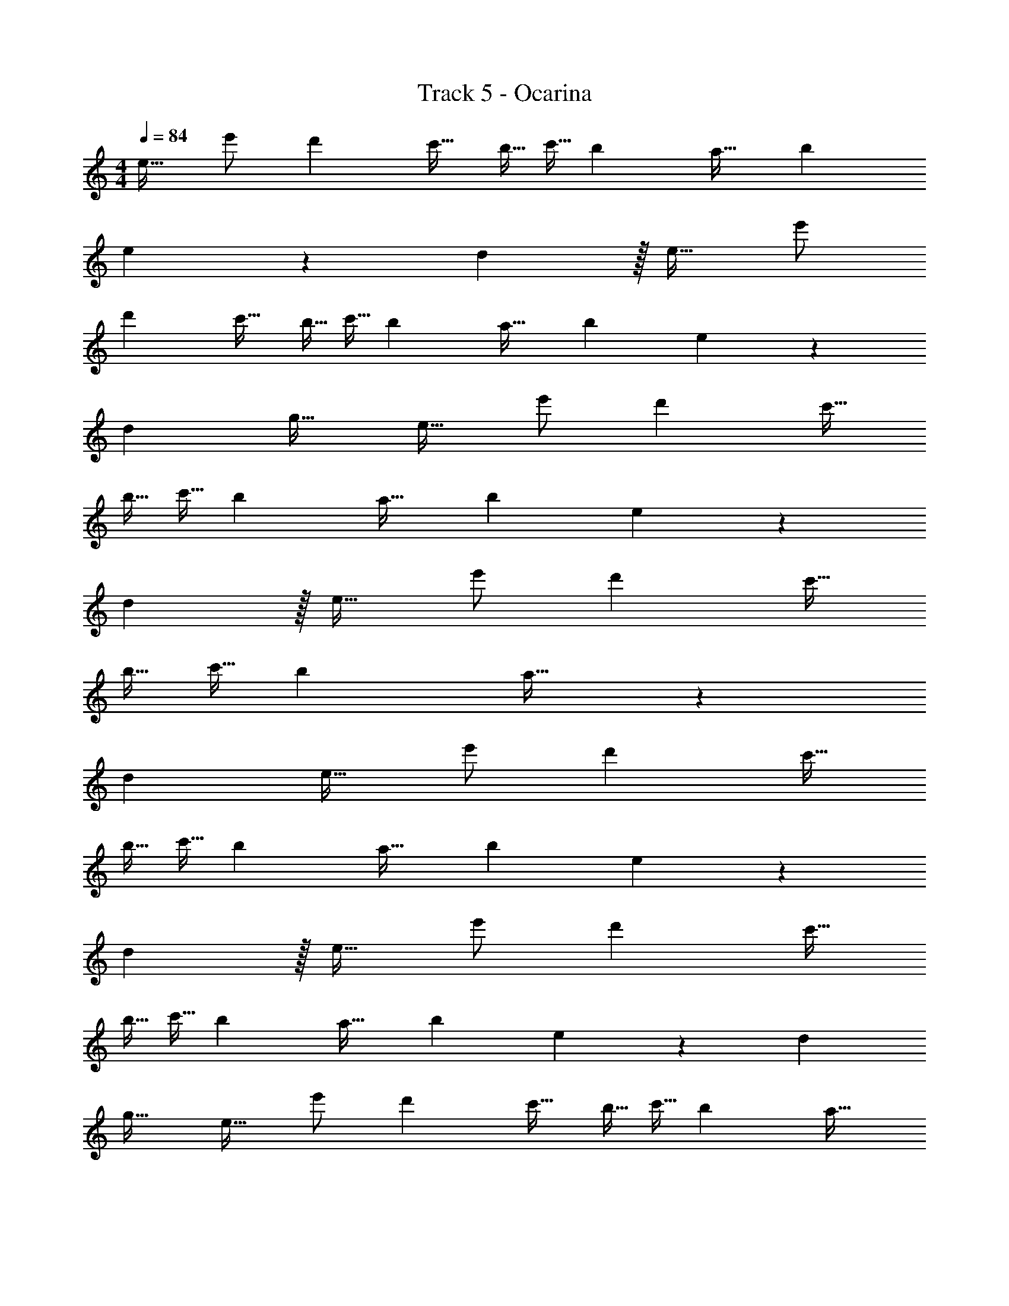 X: 1
T: Track 5 - Ocarina
Z: ABC Generated by Starbound Composer v0.8.7
L: 1/4
M: 4/4
Q: 1/4=84
K: C
[z/e17/32] e'/ [z3/d'19/12] c'15/32 [z/8b5/32] [z37/288c'5/32] [z31/144b71/288] [z73/144a19/32] [z295/288b313/288] 
e439/224 z9/224 d z/32 [z/e17/32] e'/ 
[z3/d'19/12] c'15/32 [z/8b5/32] [z37/288c'5/32] [z31/144b71/288] [z73/144a19/32] [z295/288b313/288] e439/224 z/28 
[z113/224d127/224] [z17/32g21/32] [z/e17/32] e'/ [z3/d'19/12] c'15/32 
[z/8b5/32] [z37/288c'5/32] [z31/144b71/288] [z73/144a19/32] [z295/288b313/288] e439/224 z9/224 
d z/32 [z/e17/32] e'/ [z3/d'19/12] c'15/32 
[z/8b5/32] [z37/288c'5/32] [z31/144b71/288] a19/32 z6425/96 
[z25/24d187/168] [z/e17/32] e'/ [z3/d'19/12] c'15/32 
[z/8b5/32] [z37/288c'5/32] [z31/144b71/288] [z73/144a19/32] [z295/288b313/288] e439/224 z9/224 
d z/32 [z/e17/32] e'/ [z3/d'19/12] c'15/32 
[z/8b5/32] [z37/288c'5/32] [z31/144b71/288] [z73/144a19/32] [z295/288b313/288] e439/224 z/28 [z113/224d127/224] 
[z17/32g21/32] [z/e17/32] e'/ [z3/d'19/12] c'15/32 [z/8b5/32] [z37/288c'5/32] [z31/144b71/288] [z73/144a19/32] 
[z295/288b313/288] e439/224 z9/224 d z/32 
[z/e17/32] e'/ [z3/d'19/12] c'15/32 [z/8b5/32] [z37/288c'5/32] [z31/144b71/288] a19/32 z6425/96 
[z25/24d187/168] [z/e17/32] e'/ [z3/d'19/12] c'15/32 
[z/8b5/32] [z37/288c'5/32] [z31/144b71/288] [z73/144a19/32] [z295/288b313/288] e439/224 z9/224 
d z/32 [z/e17/32] e'/ [z3/d'19/12] c'15/32 
[z/8b5/32] [z37/288c'5/32] [z31/144b71/288] [z73/144a19/32] [z295/288b313/288] e439/224 z/28 [z113/224d127/224] 
[z17/32g21/32] [z/e17/32] e'/ [z3/d'19/12] c'15/32 [z/8b5/32] [z37/288c'5/32] [z31/144b71/288] [z73/144a19/32] 
[z295/288b313/288] e439/224 z9/224 d z/32 
[z/e17/32] e'/ [z3/d'19/12] c'15/32 [z/8b5/32] [z37/288c'5/32] [z31/144b71/288] a19/32 z6425/96 
[z25/24d187/168] [z/e17/32] e'/ [z3/d'19/12] c'15/32 
[z/8b5/32] [z37/288c'5/32] [z31/144b71/288] [z73/144a19/32] [z295/288b313/288] e439/224 z9/224 
d z/32 [z/e17/32] e'/ [z3/d'19/12] c'15/32 
[z/8b5/32] [z37/288c'5/32] [z31/144b71/288] [z73/144a19/32] [z295/288b313/288] e439/224 z/28 [z113/224d127/224] 
[z17/32g21/32] [z/e17/32] e'/ [z3/d'19/12] c'15/32 [z/8b5/32] [z37/288c'5/32] [z31/144b71/288] [z73/144a19/32] 
[z295/288b313/288] e439/224 z9/224 d z/32 
[z/e17/32] e'/ [z3/d'19/12] c'15/32 [z/8b5/32] [z37/288c'5/32] [z31/144b71/288] a19/32 z281/96 
[z25/24d187/168] [z/e17/32] e'/ [z3/d'19/12] c'15/32 
[z/8b5/32] [z37/288c'5/32] [z31/144b71/288] [z73/144a19/32] [z295/288b313/288] e439/224 z9/224 
d z/32 [z/e17/32] e'/ [z3/d'19/12] c'15/32 
[z/8b5/32] [z37/288c'5/32] [z31/144b71/288] [z73/144a19/32] [z295/288b313/288] e439/224 z/28 [z113/224d127/224] 
[z17/32g21/32] [z/e17/32] e'/ [z3/d'19/12] c'15/32 [z/8b5/32] [z37/288c'5/32] [z31/144b71/288] [z73/144a19/32] 
[z295/288b313/288] e439/224 z9/224 d z/32 
[z/e17/32] e'/ [z3/d'19/12] c'15/32 [z/8b5/32] [z37/288c'5/32] [z31/144b71/288] a19/32 z281/96 
[z25/24d187/168] [z/e17/32] e'/ [z3/d'19/12] c'15/32 
[z/8b5/32] [z37/288c'5/32] [z31/144b71/288] [z73/144a19/32] [z295/288b313/288] e439/224 z9/224 
d z/32 [z/e17/32] e'/ [z3/d'19/12] c'15/32 
[z/8b5/32] [z37/288c'5/32] [z31/144b71/288] [z73/144a19/32] b313/288 
